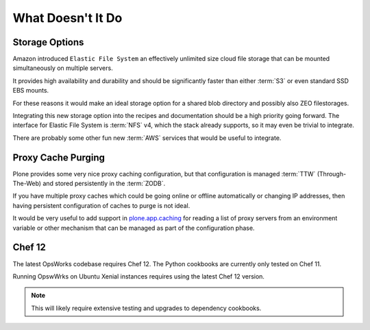 ==================
What Doesn't It Do
==================

Storage Options
===============

Amazon introduced ``Elastic File System`` an effectively unlimited size cloud file storage that can
be mounted simultaneously on multiple servers.

It provides high availability and durability and should be significantly faster than either :term:`S3` or even standard SSD EBS mounts.

For these reasons it would make an ideal storage option for a shared blob directory and possibly also ZEO filestorages.

Integrating this new storage option into the recipes and documentation should be a high priority going forward.
The interface for Elastic File System is :term:`NFS` v4, which the stack already supports, so it may even be trivial to integrate.

There are probably some other fun new :term:`AWS` services that would be useful to integrate.


Proxy Cache Purging
===================

Plone provides some very nice proxy caching configuration, but that configuration is managed
:term:`TTW` (Through-The-Web) and stored persistently in the :term:`ZODB`.

If you have multiple proxy caches which could be going online or offline automatically or changing IP addresses,
then having persistent configuration of caches to purge is not ideal.

It would be very useful to add support in `plone.app.caching <https://github.com/plone/plone.app.caching>`_
for reading a list of proxy servers from an environment variable or other mechanism that can be managed as part of the configuration phase.


Chef 12
=======

The latest OpsWorks codebase requires Chef 12.
The Python cookbooks are currently only tested on Chef 11.

Running OpswWrks on Ubuntu Xenial instances requires using the latest Chef 12 version.

.. note::

   This will likely require extensive testing and upgrades to dependency cookbooks.

